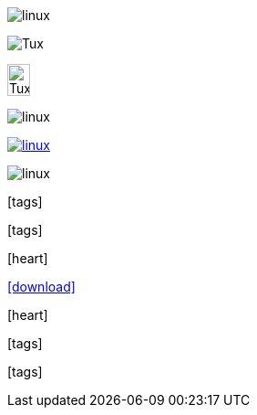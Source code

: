 // .image
image:linux.svg[]

// .image_with_alt_text
image:linux.svg[Tux]

// .image_with_dimensions
image:linux.svg[Tux, 25, 35]

// .image_with_float
image:linux.svg[float="right"]

// .image_with_link
image:linux.svg[link="http://inkscape.org/doc/examples/tux.svg"]

// .image_with_role
image:linux.svg[role="black"]

// .icon
:icons:
icon:tags[]

// .icon_with_dimensions
:icons:
icon:tags[height=25, width=35]

// .icon_with_float
:icons:
icon:heart[float="right"]

// .icon_with_link
:icons:
icon:download[link="http://rubygems.org/downloads/asciidoctor-1.5.2.gem"]

// .icon_with_title
:icons:
icon:heart[title="I <3 Asciidoctor"]

// .icon_with_role
:icons:
icon:tags[role="blue"]

// .icon_no_icons
icon:tags[]
